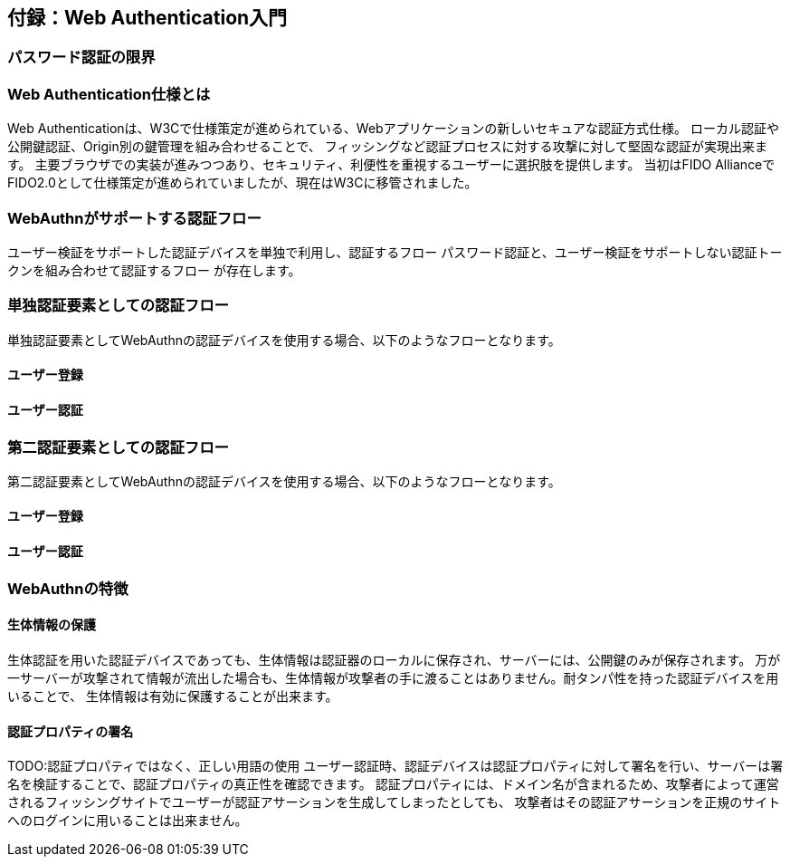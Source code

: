 == 付録：Web Authentication入門

=== パスワード認証の限界 ===


=== Web Authentication仕様とは ===

Web Authenticationは、W3Cで仕様策定が進められている、Webアプリケーションの新しいセキュアな認証方式仕様。
ローカル認証や公開鍵認証、Origin別の鍵管理を組み合わせることで、
フィッシングなど認証プロセスに対する攻撃に対して堅固な認証が実現出来ます。
主要ブラウザでの実装が進みつつあり、セキュリティ、利便性を重視するユーザーに選択肢を提供します。
当初はFIDO AllianceでFIDO2.0として仕様策定が進められていましたが、現在はW3Cに移管されました。

=== WebAuthnがサポートする認証フロー ===

ユーザー検証をサポートした認証デバイスを単独で利用し、認証するフロー
パスワード認証と、ユーザー検証をサポートしない認証トークンを組み合わせて認証するフロー
が存在します。

=== 単独認証要素としての認証フロー ===

単独認証要素としてWebAuthnの認証デバイスを使用する場合、以下のようなフローとなります。

==== ユーザー登録 ====


==== ユーザー認証 ====


=== 第二認証要素としての認証フロー ===

第二認証要素としてWebAuthnの認証デバイスを使用する場合、以下のようなフローとなります。

==== ユーザー登録 ====



==== ユーザー認証 ====

=== WebAuthnの特徴 ===

==== 生体情報の保護 ====

生体認証を用いた認証デバイスであっても、生体情報は認証器のローカルに保存され、サーバーには、公開鍵のみが保存されます。
万が一サーバーが攻撃されて情報が流出した場合も、生体情報が攻撃者の手に渡ることはありません。耐タンパ性を持った認証デバイスを用いることで、
生体情報は有効に保護することが出来ます。

==== 認証プロパティの署名 ====
TODO:認証プロパティではなく、正しい用語の使用
ユーザー認証時、認証デバイスは認証プロパティに対して署名を行い、サーバーは署名を検証することで、認証プロパティの真正性を確認できます。
認証プロパティには、ドメイン名が含まれるため、攻撃者によって運営されるフィッシングサイトでユーザーが認証アサーションを生成してしまったとしても、
攻撃者はその認証アサーションを正規のサイトへのログインに用いることは出来ません。







